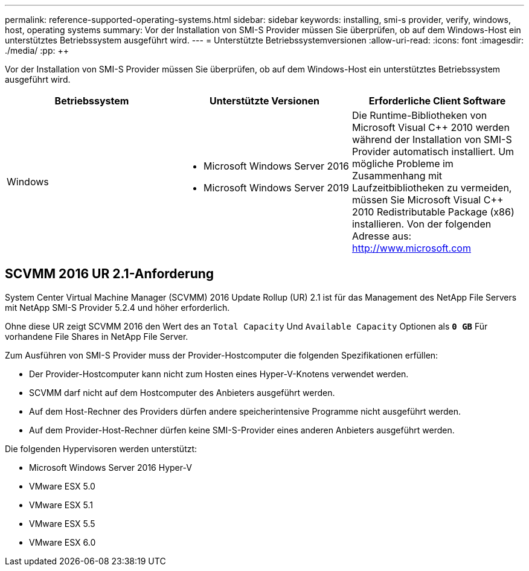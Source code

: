 ---
permalink: reference-supported-operating-systems.html 
sidebar: sidebar 
keywords: installing, smi-s provider, verify, windows, host, operating systems 
summary: Vor der Installation von SMI-S Provider müssen Sie überprüfen, ob auf dem Windows-Host ein unterstütztes Betriebssystem ausgeführt wird. 
---
= Unterstützte Betriebssystemversionen
:allow-uri-read: 
:icons: font
:imagesdir: ./media/
:pp: &#43;&#43;


[role="lead"]
Vor der Installation von SMI-S Provider müssen Sie überprüfen, ob auf dem Windows-Host ein unterstütztes Betriebssystem ausgeführt wird.

[cols="3*"]
|===
| Betriebssystem | Unterstützte Versionen | Erforderliche Client Software 


 a| 
Windows
 a| 
* Microsoft Windows Server 2016
* Microsoft Windows Server 2019

 a| 
Die Runtime-Bibliotheken von Microsoft Visual C{pp} 2010 werden während der Installation von SMI-S Provider automatisch installiert. Um mögliche Probleme im Zusammenhang mit Laufzeitbibliotheken zu vermeiden, müssen Sie Microsoft Visual C{pp} 2010 Redistributable Package (x86) installieren. Von der folgenden Adresse aus: http://www.microsoft.com[]

|===


== SCVMM 2016 UR 2.1-Anforderung

System Center Virtual Machine Manager (SCVMM) 2016 Update Rollup (UR) 2.1 ist für das Management des NetApp File Servers mit NetApp SMI-S Provider 5.2.4 und höher erforderlich.

Ohne diese UR zeigt SCVMM 2016 den Wert des an `Total Capacity` Und `Available Capacity` Optionen als `*0 GB*` Für vorhandene File Shares in NetApp File Server.

Zum Ausführen von SMI-S Provider muss der Provider-Hostcomputer die folgenden Spezifikationen erfüllen:

* Der Provider-Hostcomputer kann nicht zum Hosten eines Hyper-V-Knotens verwendet werden.
* SCVMM darf nicht auf dem Hostcomputer des Anbieters ausgeführt werden.
* Auf dem Host-Rechner des Providers dürfen andere speicherintensive Programme nicht ausgeführt werden.
* Auf dem Provider-Host-Rechner dürfen keine SMI-S-Provider eines anderen Anbieters ausgeführt werden.


Die folgenden Hypervisoren werden unterstützt:

* Microsoft Windows Server 2016 Hyper-V
* VMware ESX 5.0
* VMware ESX 5.1
* VMware ESX 5.5
* VMware ESX 6.0

